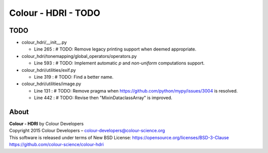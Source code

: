 Colour - HDRI - TODO
====================

TODO
----

-   colour_hdri/__init__.py

    -   Line 265 : # TODO: Remove legacy printing support when deemed appropriate.


-   colour_hdri/tonemapping/global_operators/operators.py

    -   Line 593 : # TODO: Implement automatic *p* and *non-uniform* computations support.


-   colour_hdri/utilities/exif.py

    -   Line 319 : # TODO: Find a better name.


-   colour_hdri/utilities/image.py

    -   Line 131 : # TODO: Remove pragma when https://github.com/python/mypy/issues/3004 is resolved.
    -   Line 442 : # TODO: Revise then "MixinDataclassArray" is improved.

About
-----

| **Colour - HDRI** by Colour Developers
| Copyright 2015 Colour Developers – `colour-developers@colour-science.org <colour-developers@colour-science.org>`__
| This software is released under terms of New BSD License: https://opensource.org/licenses/BSD-3-Clause
| `https://github.com/colour-science/colour-hdri <https://github.com/colour-science/colour-hdri>`__
